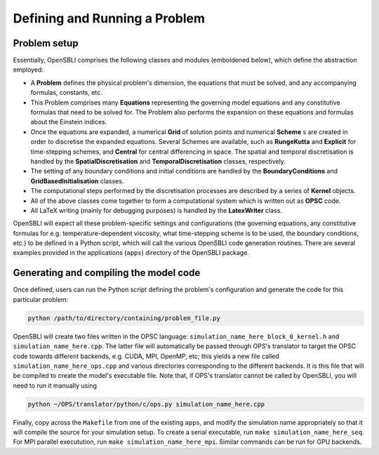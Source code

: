 Defining and Running a Problem
==============================

Problem setup
-------------
Essentially, OpenSBLI comprises the following classes and modules (emboldened below), which define the abstraction employed:

* A **Problem** defines the physical problem's dimension, the equations that must be solved, and any accompanying formulas, constants, etc.
* This Problem comprises many **Equations** representing the governing model equations and any constitutive formulas that need to be solved for. The Problem also performs the expansion on these equations and formulas about the Einstein indices.
* Once the equations are expanded, a numerical **Grid** of solution points and numerical **Scheme** s are created in order to discretise the expanded equations. Several Schemes are available, such as **RungeKutta** and **Explicit** for time-stepping schemes, and **Central** for central differencing in space. The spatial and temporal discretisation is handled by the **SpatialDiscretisation** and **TemporalDiscretisation** classes, respectively.
* The setting of any boundary conditions and initial conditions are handled by the **BoundaryConditions** and **GridBasedInitialisation** classes.
* The computational steps performed by the discretisation processes are described by a series of **Kernel** objects.
* All of the above classes come together to form a computational system which is written out as **OPSC** code.
* All LaTeX writing (mainly for debugging purposes) is handled by the **LatexWriter** class.

OpenSBLI will expect all these problem-specific settings and configurations (the governing equations, any constitutive formulas for e.g. temperature-dependent viscosity, what time-stepping scheme is to be used, the boundary conditions, etc.) to be defined in a Python script, which will call the various OpenSBLI code generation routines. There are several examples provided in the applications (``apps``) directory of the OpenSBLI package.

Generating and compiling the model code
---------------------------------------
Once defined, users can run the Python script defining the problem's configuration and generate the code for this particular problem:

.. code-block:: bash

    python /path/to/directory/containing/problem_file.py

OpenSBLI will create two files written in the OPSC language: ``simulation_name_here_block_0_kernel.h`` and ``simulation_name_here.cpp``. The latter file will automatically be passed through OPS's translator to target the OPSC code towards different backends, e.g. CUDA, MPI, OpenMP, etc; this yields a new file called ``simulation_name_here_ops.cpp`` and various directories corresponding to the different backends. It is this file that will be compiled to create the model's executable file. Note that, if OPS's translator cannot be called by OpenSBLI, you will need to run it manually using

.. code-block:: bash

    python ~/OPS/translator/python/c/ops.py simulation_name_here.cpp

Finally, copy across the ``Makefile`` from one of the existing ``apps``, and modify the simulation name appropriately so that it will compile the source for your simulation setup. To create a serial executable, run ``make simulation_name_here_seq``. For MPI parallel executution, run ``make simulation_name_here_mpi``. Similar commands can be run for GPU backends.
